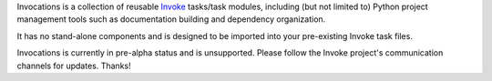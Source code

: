 Invocations is a collection of reusable `Invoke <http://pyinvoke.org>`_
tasks/task modules, including (but not limited to) Python project management
tools such as documentation building and dependency organization.

It has no stand-alone components and is designed to be imported into your
pre-existing Invoke task files.

Invocations is currently in pre-alpha status and is unsupported. Please follow
the Invoke project's communication channels for updates. Thanks!
